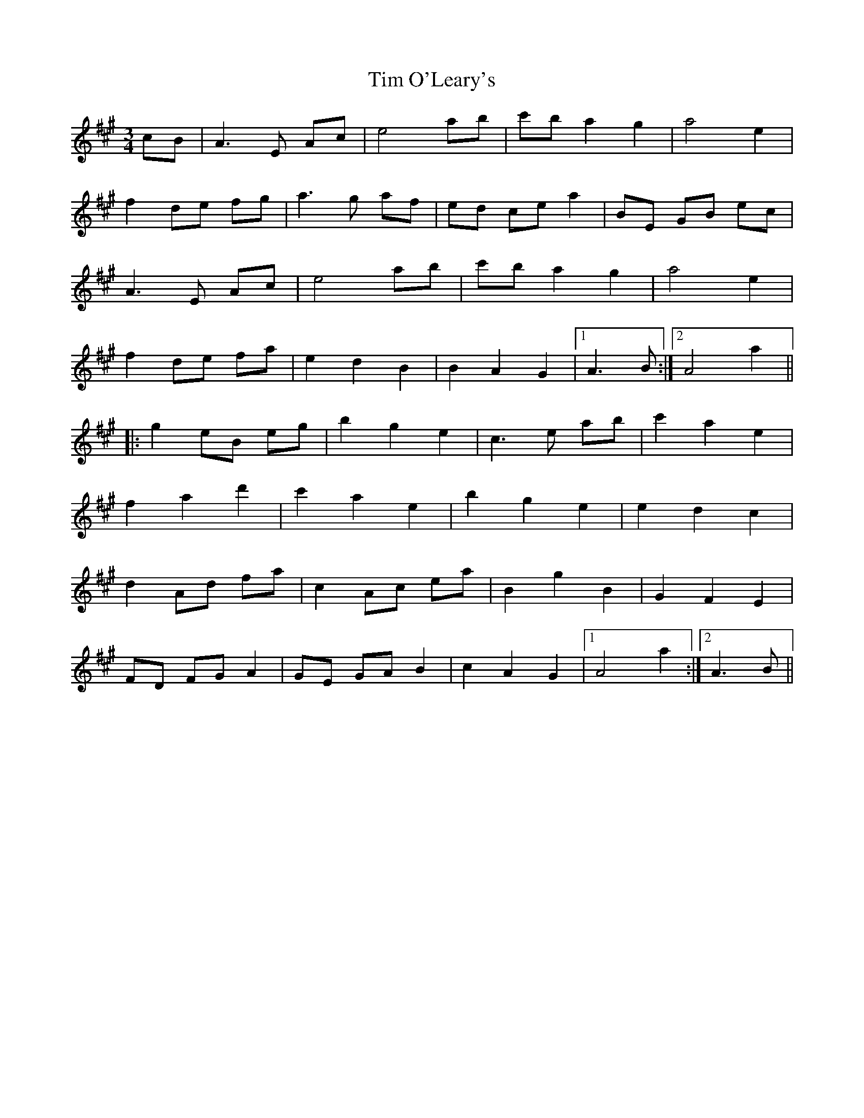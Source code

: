 X: 40162
T: Tim O'Leary's
R: mazurka
M: 3/4
K: Amajor
cB|A3 E Ac|e4 ab|c'b a2 g2|a4 e2|
f2 de fg|a3 g af|ed ce a2|BE GB ec|
A3 E Ac|e4 ab|c'b a2 g2|a4 e2|
f2 de fa|e2 d2 B2|B2 A2 G2|1 A3 B:|2 A4 a2||
|:g2 eB eg|b2 g2 e2|c3 e ab|c'2 a2 e2|
f2 a2 d'2|c'2 a2 e2|b2 g2 e2|e2 d2 c2|
d2 Ad fa|c2 Ac ea|B2 g2 B2|G2 F2 E2|
FD FG A2|GE GA B2|c2 A2 G2|1 A4 a2:|2 A3 B||

